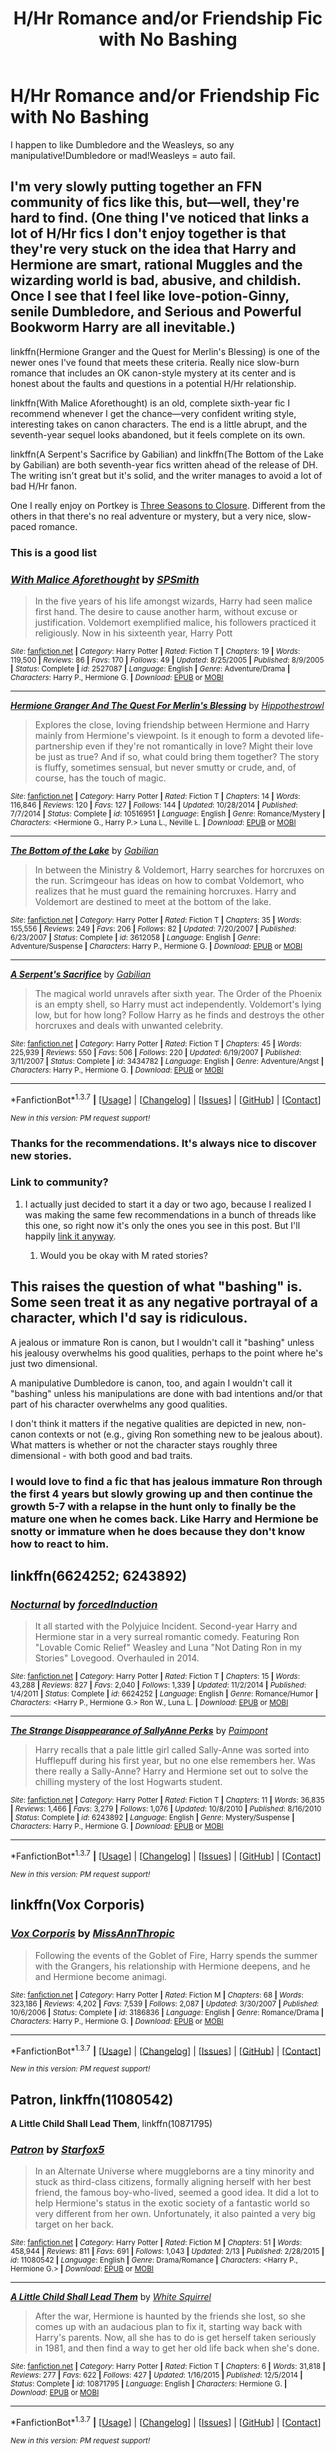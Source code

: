 #+TITLE: H/Hr Romance and/or Friendship Fic with No Bashing

* H/Hr Romance and/or Friendship Fic with No Bashing
:PROPERTIES:
:Author: JadedReader
:Score: 19
:DateUnix: 1456946873.0
:DateShort: 2016-Mar-02
:FlairText: Request
:END:
I happen to like Dumbledore and the Weasleys, so any manipulative!Dumbledore or mad!Weasleys = auto fail.


** I'm very slowly putting together an FFN community of fics like this, but---well, they're hard to find. (One thing I've noticed that links a lot of H/Hr fics I don't enjoy together is that they're very stuck on the idea that Harry and Hermione are smart, rational Muggles and the wizarding world is bad, abusive, and childish. Once I see that I feel like love-potion-Ginny, senile Dumbledore, and Serious and Powerful Bookworm Harry are all inevitable.)

linkffn(Hermione Granger and the Quest for Merlin's Blessing) is one of the newer ones I've found that meets these criteria. Really nice slow-burn romance that includes an OK canon-style mystery at its center and is honest about the faults and questions in a potential H/Hr relationship.

linkffn(With Malice Aforethought) is an old, complete sixth-year fic I recommend whenever I get the chance---very confident writing style, interesting takes on canon characters. The end is a little abrupt, and the seventh-year sequel looks abandoned, but it feels complete on its own.

linkffn(A Serpent's Sacrifice by Gabilian) and linkffn(The Bottom of the Lake by Gabilian) are both seventh-year fics written ahead of the release of DH. The writing isn't great but it's solid, and the writer manages to avoid a lot of bad H/Hr fanon.

One I really enjoy on Portkey is [[http://fanfiction.portkey.org/index.php?act=read&storyid=7149&chapterid=&agree=1][Three Seasons to Closure]]. Different from the others in that there's no real adventure or mystery, but a very nice, slow-paced romance.
:PROPERTIES:
:Author: danfiction
:Score: 5
:DateUnix: 1456956282.0
:DateShort: 2016-Mar-03
:END:

*** This is a good list
:PROPERTIES:
:Author: KwanLi
:Score: 2
:DateUnix: 1457016996.0
:DateShort: 2016-Mar-03
:END:


*** [[http://www.fanfiction.net/s/2527087/1/][*/With Malice Aforethought/*]] by [[https://www.fanfiction.net/u/870951/SPSmith][/SPSmith/]]

#+begin_quote
  In the five years of his life amongst wizards, Harry had seen malice first hand. The desire to cause another harm, without excuse or justification. Voldemort exemplified malice, his followers practiced it religiously. Now in his sixteenth year, Harry Pott
#+end_quote

^{/Site/: [[http://www.fanfiction.net/][fanfiction.net]] *|* /Category/: Harry Potter *|* /Rated/: Fiction T *|* /Chapters/: 19 *|* /Words/: 119,500 *|* /Reviews/: 86 *|* /Favs/: 170 *|* /Follows/: 49 *|* /Updated/: 8/25/2005 *|* /Published/: 8/9/2005 *|* /Status/: Complete *|* /id/: 2527087 *|* /Language/: English *|* /Genre/: Adventure/Drama *|* /Characters/: Harry P., Hermione G. *|* /Download/: [[http://www.p0ody-files.com/ff_to_ebook/ffn-bot/index.php?id=2527087&source=ff&filetype=epub][EPUB]] or [[http://www.p0ody-files.com/ff_to_ebook/ffn-bot/index.php?id=2527087&source=ff&filetype=mobi][MOBI]]}

--------------

[[http://www.fanfiction.net/s/10516951/1/][*/Hermione Granger And The Quest For Merlin's Blessing/*]] by [[https://www.fanfiction.net/u/3099396/Hippothestrowl][/Hippothestrowl/]]

#+begin_quote
  Explores the close, loving friendship between Hermione and Harry mainly from Hermione's viewpoint. Is it enough to form a devoted life-partnership even if they're not romantically in love? Might their love be just as true? And if so, what could bring them together? The story is fluffy, sometimes sensual, but never smutty or crude, and, of course, has the touch of magic.
#+end_quote

^{/Site/: [[http://www.fanfiction.net/][fanfiction.net]] *|* /Category/: Harry Potter *|* /Rated/: Fiction T *|* /Chapters/: 14 *|* /Words/: 116,846 *|* /Reviews/: 120 *|* /Favs/: 127 *|* /Follows/: 144 *|* /Updated/: 10/28/2014 *|* /Published/: 7/7/2014 *|* /Status/: Complete *|* /id/: 10516951 *|* /Language/: English *|* /Genre/: Romance/Mystery *|* /Characters/: <Hermione G., Harry P.> Luna L., Neville L. *|* /Download/: [[http://www.p0ody-files.com/ff_to_ebook/ffn-bot/index.php?id=10516951&source=ff&filetype=epub][EPUB]] or [[http://www.p0ody-files.com/ff_to_ebook/ffn-bot/index.php?id=10516951&source=ff&filetype=mobi][MOBI]]}

--------------

[[http://www.fanfiction.net/s/3612058/1/][*/The Bottom of the Lake/*]] by [[https://www.fanfiction.net/u/1232005/Gabilian][/Gabilian/]]

#+begin_quote
  In between the Ministry & Voldemort, Harry searches for horcruxes on the run. Scrimgeour has ideas on how to combat Voldemort, who realizes that he must guard the remaining horcruxes. Harry and Voldemort are destined to meet at the bottom of the lake.
#+end_quote

^{/Site/: [[http://www.fanfiction.net/][fanfiction.net]] *|* /Category/: Harry Potter *|* /Rated/: Fiction T *|* /Chapters/: 35 *|* /Words/: 155,556 *|* /Reviews/: 249 *|* /Favs/: 206 *|* /Follows/: 82 *|* /Updated/: 7/20/2007 *|* /Published/: 6/23/2007 *|* /Status/: Complete *|* /id/: 3612058 *|* /Language/: English *|* /Genre/: Adventure/Suspense *|* /Characters/: Harry P., Hermione G. *|* /Download/: [[http://www.p0ody-files.com/ff_to_ebook/ffn-bot/index.php?id=3612058&source=ff&filetype=epub][EPUB]] or [[http://www.p0ody-files.com/ff_to_ebook/ffn-bot/index.php?id=3612058&source=ff&filetype=mobi][MOBI]]}

--------------

[[http://www.fanfiction.net/s/3434782/1/][*/A Serpent's Sacrifice/*]] by [[https://www.fanfiction.net/u/1232005/Gabilian][/Gabilian/]]

#+begin_quote
  The magical world unravels after sixth year. The Order of the Phoenix is an empty shell, so Harry must act independently. Voldemort's lying low, but for how long? Follow Harry as he finds and destroys the other horcruxes and deals with unwanted celebrity.
#+end_quote

^{/Site/: [[http://www.fanfiction.net/][fanfiction.net]] *|* /Category/: Harry Potter *|* /Rated/: Fiction T *|* /Chapters/: 45 *|* /Words/: 225,939 *|* /Reviews/: 550 *|* /Favs/: 506 *|* /Follows/: 220 *|* /Updated/: 6/19/2007 *|* /Published/: 3/11/2007 *|* /Status/: Complete *|* /id/: 3434782 *|* /Language/: English *|* /Genre/: Adventure/Angst *|* /Characters/: Harry P., Hermione G. *|* /Download/: [[http://www.p0ody-files.com/ff_to_ebook/ffn-bot/index.php?id=3434782&source=ff&filetype=epub][EPUB]] or [[http://www.p0ody-files.com/ff_to_ebook/ffn-bot/index.php?id=3434782&source=ff&filetype=mobi][MOBI]]}

--------------

*FanfictionBot*^{1.3.7} *|* [[[https://github.com/tusing/reddit-ffn-bot/wiki/Usage][Usage]]] | [[[https://github.com/tusing/reddit-ffn-bot/wiki/Changelog][Changelog]]] | [[[https://github.com/tusing/reddit-ffn-bot/issues/][Issues]]] | [[[https://github.com/tusing/reddit-ffn-bot/][GitHub]]] | [[[https://www.reddit.com/message/compose?to=%2Fu%2Ftusing][Contact]]]

^{/New in this version: PM request support!/}
:PROPERTIES:
:Author: FanfictionBot
:Score: 1
:DateUnix: 1456956353.0
:DateShort: 2016-Mar-03
:END:


*** Thanks for the recommendations. It's always nice to discover new stories.
:PROPERTIES:
:Author: MacsenWledig
:Score: 1
:DateUnix: 1456963570.0
:DateShort: 2016-Mar-03
:END:


*** Link to community?
:PROPERTIES:
:Author: midasgoldentouch
:Score: 1
:DateUnix: 1456985794.0
:DateShort: 2016-Mar-03
:END:

**** I actually just decided to start it a day or two ago, because I realized I was making the same few recommendations in a bunch of threads like this one, so right now it's only the ones you see in this post. But I'll happily [[https://www.fanfiction.net/community/Complete-Slow-Burn-Bashing-Free-H-Hr-Novels/123552/][link it anyway]].
:PROPERTIES:
:Author: danfiction
:Score: 1
:DateUnix: 1456987109.0
:DateShort: 2016-Mar-03
:END:

***** Would you be okay with M rated stories?
:PROPERTIES:
:Author: midasgoldentouch
:Score: 1
:DateUnix: 1457018353.0
:DateShort: 2016-Mar-03
:END:


** This raises the question of what "bashing" is. Some seen treat it as any negative portrayal of a character, which I'd say is ridiculous.

A jealous or immature Ron is canon, but I wouldn't call it "bashing" unless his jealousy overwhelms his good qualities, perhaps to the point where he's just two dimensional.

A manipulative Dumbledore is canon, too, and again I wouldn't call it "bashing" unless his manipulations are done with bad intentions and/or that part of his character overwhelms any good qualities.

I don't think it matters if the negative qualities are depicted in new, non-canon contexts or not (e.g., giving Ron something new to be jealous about). What matters is whether or not the character stays roughly three dimensional - with both good and bad traits.
:PROPERTIES:
:Author: philosophize
:Score: 14
:DateUnix: 1456951753.0
:DateShort: 2016-Mar-03
:END:

*** I would love to find a fic that has jealous immature Ron through the first 4 years but slowly growing up and then continue the growth 5-7 with a relapse in the hunt only to finally be the mature one when he comes back. Like Harry and Hermione be snotty or immature when he does because they don't know how to react to him.
:PROPERTIES:
:Author: LothartheDestroyer
:Score: 1
:DateUnix: 1457033429.0
:DateShort: 2016-Mar-03
:END:


** linkffn(6624252; 6243892)
:PROPERTIES:
:Author: MacsenWledig
:Score: 3
:DateUnix: 1456947427.0
:DateShort: 2016-Mar-02
:END:

*** [[http://www.fanfiction.net/s/6624252/1/][*/Nocturnal/*]] by [[https://www.fanfiction.net/u/2684008/forcedInduction][/forcedInduction/]]

#+begin_quote
  It all started with the Polyjuice Incident. Second-year Harry and Hermione star in a very surreal romantic comedy. Featuring Ron "Lovable Comic Relief" Weasley and Luna "Not Dating Ron in my Stories" Lovegood. Overhauled in 2014.
#+end_quote

^{/Site/: [[http://www.fanfiction.net/][fanfiction.net]] *|* /Category/: Harry Potter *|* /Rated/: Fiction T *|* /Chapters/: 15 *|* /Words/: 43,288 *|* /Reviews/: 827 *|* /Favs/: 2,040 *|* /Follows/: 1,339 *|* /Updated/: 11/2/2014 *|* /Published/: 1/4/2011 *|* /Status/: Complete *|* /id/: 6624252 *|* /Language/: English *|* /Genre/: Romance/Humor *|* /Characters/: <Harry P., Hermione G.> Ron W., Luna L. *|* /Download/: [[http://www.p0ody-files.com/ff_to_ebook/ffn-bot/index.php?id=6624252&source=ff&filetype=epub][EPUB]] or [[http://www.p0ody-files.com/ff_to_ebook/ffn-bot/index.php?id=6624252&source=ff&filetype=mobi][MOBI]]}

--------------

[[http://www.fanfiction.net/s/6243892/1/][*/The Strange Disappearance of SallyAnne Perks/*]] by [[https://www.fanfiction.net/u/2289300/Paimpont][/Paimpont/]]

#+begin_quote
  Harry recalls that a pale little girl called Sally-Anne was sorted into Hufflepuff during his first year, but no one else remembers her. Was there really a Sally-Anne? Harry and Hermione set out to solve the chilling mystery of the lost Hogwarts student.
#+end_quote

^{/Site/: [[http://www.fanfiction.net/][fanfiction.net]] *|* /Category/: Harry Potter *|* /Rated/: Fiction T *|* /Chapters/: 11 *|* /Words/: 36,835 *|* /Reviews/: 1,466 *|* /Favs/: 3,279 *|* /Follows/: 1,076 *|* /Updated/: 10/8/2010 *|* /Published/: 8/16/2010 *|* /Status/: Complete *|* /id/: 6243892 *|* /Language/: English *|* /Genre/: Mystery/Suspense *|* /Characters/: Harry P., Hermione G. *|* /Download/: [[http://www.p0ody-files.com/ff_to_ebook/ffn-bot/index.php?id=6243892&source=ff&filetype=epub][EPUB]] or [[http://www.p0ody-files.com/ff_to_ebook/ffn-bot/index.php?id=6243892&source=ff&filetype=mobi][MOBI]]}

--------------

*FanfictionBot*^{1.3.7} *|* [[[https://github.com/tusing/reddit-ffn-bot/wiki/Usage][Usage]]] | [[[https://github.com/tusing/reddit-ffn-bot/wiki/Changelog][Changelog]]] | [[[https://github.com/tusing/reddit-ffn-bot/issues/][Issues]]] | [[[https://github.com/tusing/reddit-ffn-bot/][GitHub]]] | [[[https://www.reddit.com/message/compose?to=%2Fu%2Ftusing][Contact]]]

^{/New in this version: PM request support!/}
:PROPERTIES:
:Author: FanfictionBot
:Score: 1
:DateUnix: 1456947522.0
:DateShort: 2016-Mar-02
:END:


** linkffn(Vox Corporis)
:PROPERTIES:
:Author: sfjoellen
:Score: 3
:DateUnix: 1456951717.0
:DateShort: 2016-Mar-03
:END:

*** [[http://www.fanfiction.net/s/3186836/1/][*/Vox Corporis/*]] by [[https://www.fanfiction.net/u/659787/MissAnnThropic][/MissAnnThropic/]]

#+begin_quote
  Following the events of the Goblet of Fire, Harry spends the summer with the Grangers, his relationship with Hermione deepens, and he and Hermione become animagi.
#+end_quote

^{/Site/: [[http://www.fanfiction.net/][fanfiction.net]] *|* /Category/: Harry Potter *|* /Rated/: Fiction M *|* /Chapters/: 68 *|* /Words/: 323,186 *|* /Reviews/: 4,202 *|* /Favs/: 7,539 *|* /Follows/: 2,087 *|* /Updated/: 3/30/2007 *|* /Published/: 10/6/2006 *|* /Status/: Complete *|* /id/: 3186836 *|* /Language/: English *|* /Genre/: Romance/Drama *|* /Characters/: Harry P., Hermione G. *|* /Download/: [[http://www.p0ody-files.com/ff_to_ebook/ffn-bot/index.php?id=3186836&source=ff&filetype=epub][EPUB]] or [[http://www.p0ody-files.com/ff_to_ebook/ffn-bot/index.php?id=3186836&source=ff&filetype=mobi][MOBI]]}

--------------

*FanfictionBot*^{1.3.7} *|* [[[https://github.com/tusing/reddit-ffn-bot/wiki/Usage][Usage]]] | [[[https://github.com/tusing/reddit-ffn-bot/wiki/Changelog][Changelog]]] | [[[https://github.com/tusing/reddit-ffn-bot/issues/][Issues]]] | [[[https://github.com/tusing/reddit-ffn-bot/][GitHub]]] | [[[https://www.reddit.com/message/compose?to=%2Fu%2Ftusing][Contact]]]

^{/New in this version: PM request support!/}
:PROPERTIES:
:Author: FanfictionBot
:Score: 1
:DateUnix: 1456951824.0
:DateShort: 2016-Mar-03
:END:


** *Patron*, linkffn(11080542)

*A Little Child Shall Lead Them*, linkffn(10871795)
:PROPERTIES:
:Author: InquisitorCOC
:Score: 3
:DateUnix: 1456949256.0
:DateShort: 2016-Mar-02
:END:

*** [[http://www.fanfiction.net/s/11080542/1/][*/Patron/*]] by [[https://www.fanfiction.net/u/2548648/Starfox5][/Starfox5/]]

#+begin_quote
  In an Alternate Universe where muggleborns are a tiny minority and stuck as third-class citizens, formally aligning herself with her best friend, the famous boy-who-lived, seemed a good idea. It did a lot to help Hermione's status in the exotic society of a fantastic world so very different from her own. Unfortunately, it also painted a very big target on her back.
#+end_quote

^{/Site/: [[http://www.fanfiction.net/][fanfiction.net]] *|* /Category/: Harry Potter *|* /Rated/: Fiction M *|* /Chapters/: 51 *|* /Words/: 458,944 *|* /Reviews/: 811 *|* /Favs/: 691 *|* /Follows/: 1,043 *|* /Updated/: 2/13 *|* /Published/: 2/28/2015 *|* /id/: 11080542 *|* /Language/: English *|* /Genre/: Drama/Romance *|* /Characters/: <Harry P., Hermione G.> *|* /Download/: [[http://www.p0ody-files.com/ff_to_ebook/ffn-bot/index.php?id=11080542&source=ff&filetype=epub][EPUB]] or [[http://www.p0ody-files.com/ff_to_ebook/ffn-bot/index.php?id=11080542&source=ff&filetype=mobi][MOBI]]}

--------------

[[http://www.fanfiction.net/s/10871795/1/][*/A Little Child Shall Lead Them/*]] by [[https://www.fanfiction.net/u/5339762/White-Squirrel][/White Squirrel/]]

#+begin_quote
  After the war, Hermione is haunted by the friends she lost, so she comes up with an audacious plan to fix it, starting way back with Harry's parents. Now, all she has to do is get herself taken seriously in 1981, and then find a way to get her old life back when she's done.
#+end_quote

^{/Site/: [[http://www.fanfiction.net/][fanfiction.net]] *|* /Category/: Harry Potter *|* /Rated/: Fiction T *|* /Chapters/: 6 *|* /Words/: 31,818 *|* /Reviews/: 277 *|* /Favs/: 622 *|* /Follows/: 427 *|* /Updated/: 1/16/2015 *|* /Published/: 12/5/2014 *|* /Status/: Complete *|* /id/: 10871795 *|* /Language/: English *|* /Characters/: Hermione G. *|* /Download/: [[http://www.p0ody-files.com/ff_to_ebook/ffn-bot/index.php?id=10871795&source=ff&filetype=epub][EPUB]] or [[http://www.p0ody-files.com/ff_to_ebook/ffn-bot/index.php?id=10871795&source=ff&filetype=mobi][MOBI]]}

--------------

*FanfictionBot*^{1.3.7} *|* [[[https://github.com/tusing/reddit-ffn-bot/wiki/Usage][Usage]]] | [[[https://github.com/tusing/reddit-ffn-bot/wiki/Changelog][Changelog]]] | [[[https://github.com/tusing/reddit-ffn-bot/issues/][Issues]]] | [[[https://github.com/tusing/reddit-ffn-bot/][GitHub]]] | [[[https://www.reddit.com/message/compose?to=%2Fu%2Ftusing][Contact]]]

^{/New in this version: PM request support!/}
:PROPERTIES:
:Author: FanfictionBot
:Score: 2
:DateUnix: 1456949323.0
:DateShort: 2016-Mar-02
:END:


** linkffn(8171452)
:PROPERTIES:
:Author: Englishhedgehog13
:Score: 2
:DateUnix: 1456948478.0
:DateShort: 2016-Mar-02
:END:

*** [[http://www.fanfiction.net/s/8171452/1/][*/Harmony/*]] by [[https://www.fanfiction.net/u/3955920/HalfASlug][/HalfASlug/]]

#+begin_quote
  Harry and Hermione. Because a boy and a girl really can just be friends. Missing moments series.
#+end_quote

^{/Site/: [[http://www.fanfiction.net/][fanfiction.net]] *|* /Category/: Harry Potter *|* /Rated/: Fiction K+ *|* /Chapters/: 8 *|* /Words/: 16,196 *|* /Reviews/: 107 *|* /Favs/: 197 *|* /Follows/: 55 *|* /Updated/: 6/22/2012 *|* /Published/: 6/1/2012 *|* /Status/: Complete *|* /id/: 8171452 *|* /Language/: English *|* /Genre/: Friendship *|* /Characters/: Harry P., Hermione G. *|* /Download/: [[http://www.p0ody-files.com/ff_to_ebook/ffn-bot/index.php?id=8171452&source=ff&filetype=epub][EPUB]] or [[http://www.p0ody-files.com/ff_to_ebook/ffn-bot/index.php?id=8171452&source=ff&filetype=mobi][MOBI]]}

--------------

*FanfictionBot*^{1.3.7} *|* [[[https://github.com/tusing/reddit-ffn-bot/wiki/Usage][Usage]]] | [[[https://github.com/tusing/reddit-ffn-bot/wiki/Changelog][Changelog]]] | [[[https://github.com/tusing/reddit-ffn-bot/issues/][Issues]]] | [[[https://github.com/tusing/reddit-ffn-bot/][GitHub]]] | [[[https://www.reddit.com/message/compose?to=%2Fu%2Ftusing][Contact]]]

^{/New in this version: PM request support!/}
:PROPERTIES:
:Author: FanfictionBot
:Score: 1
:DateUnix: 1456948566.0
:DateShort: 2016-Mar-02
:END:


*** Seconded
:PROPERTIES:
:Author: Hpfm2
:Score: 1
:DateUnix: 1456968387.0
:DateShort: 2016-Mar-03
:END:


** There's one that probably fits. linkffn(Shadow Walks) is pretty angsty, but it has a happy ending, and there's no bashing.
:PROPERTIES:
:Author: Karinta
:Score: 2
:DateUnix: 1456963235.0
:DateShort: 2016-Mar-03
:END:

*** [[http://www.fanfiction.net/s/6092362/1/][*/Shadow Walks/*]] by [[https://www.fanfiction.net/u/636397/lorien829][/lorien829/]]

#+begin_quote
  In the five years since the Final Battle, Harry Potter and Ron Weasley have struggled to cope with the mysterious disappearance and apparent death of Hermione Granger. There are deeper and darker purposes at work than Harry yet realizes.
#+end_quote

^{/Site/: [[http://www.fanfiction.net/][fanfiction.net]] *|* /Category/: Harry Potter *|* /Rated/: Fiction T *|* /Chapters/: 22 *|* /Words/: 84,455 *|* /Reviews/: 378 *|* /Favs/: 476 *|* /Follows/: 190 *|* /Updated/: 10/24/2010 *|* /Published/: 6/28/2010 *|* /Status/: Complete *|* /id/: 6092362 *|* /Language/: English *|* /Genre/: Angst/Romance *|* /Characters/: Harry P., Hermione G. *|* /Download/: [[http://www.p0ody-files.com/ff_to_ebook/ffn-bot/index.php?id=6092362&source=ff&filetype=epub][EPUB]] or [[http://www.p0ody-files.com/ff_to_ebook/ffn-bot/index.php?id=6092362&source=ff&filetype=mobi][MOBI]]}

--------------

*FanfictionBot*^{1.3.7} *|* [[[https://github.com/tusing/reddit-ffn-bot/wiki/Usage][Usage]]] | [[[https://github.com/tusing/reddit-ffn-bot/wiki/Changelog][Changelog]]] | [[[https://github.com/tusing/reddit-ffn-bot/issues/][Issues]]] | [[[https://github.com/tusing/reddit-ffn-bot/][GitHub]]] | [[[https://www.reddit.com/message/compose?to=%2Fu%2Ftusing][Contact]]]

^{/New in this version: PM request support!/}
:PROPERTIES:
:Author: FanfictionBot
:Score: 1
:DateUnix: 1456963250.0
:DateShort: 2016-Mar-03
:END:


** Linkffn(Bearings) is a fic that is H/Hr and doesn't have bashing.
:PROPERTIES:
:Author: BlueLightsInYourEyes
:Score: 1
:DateUnix: 1456983988.0
:DateShort: 2016-Mar-03
:END:

*** [[http://www.fanfiction.net/s/3137306/1/][*/Bearings/*]] by [[https://www.fanfiction.net/u/894293/MattD12027][/MattD12027/]]

#+begin_quote
  After leaving Britain to continue his education, Harry tries to bring the British Wizarding world into the 21st century. Author's note: This was written before the seventh book was published. Character-driven drama with a lot of introspection.
#+end_quote

^{/Site/: [[http://www.fanfiction.net/][fanfiction.net]] *|* /Category/: Harry Potter *|* /Rated/: Fiction M *|* /Chapters/: 31 *|* /Words/: 230,695 *|* /Reviews/: 541 *|* /Favs/: 1,190 *|* /Follows/: 694 *|* /Updated/: 5/27/2010 *|* /Published/: 9/2/2006 *|* /Status/: Complete *|* /id/: 3137306 *|* /Language/: English *|* /Genre/: Drama/Romance *|* /Characters/: <Harry P., Hermione G.> <Ron W., Luna L.> *|* /Download/: [[http://www.p0ody-files.com/ff_to_ebook/ffn-bot/index.php?id=3137306&source=ff&filetype=epub][EPUB]] or [[http://www.p0ody-files.com/ff_to_ebook/ffn-bot/index.php?id=3137306&source=ff&filetype=mobi][MOBI]]}

--------------

*FanfictionBot*^{1.3.7} *|* [[[https://github.com/tusing/reddit-ffn-bot/wiki/Usage][Usage]]] | [[[https://github.com/tusing/reddit-ffn-bot/wiki/Changelog][Changelog]]] | [[[https://github.com/tusing/reddit-ffn-bot/issues/][Issues]]] | [[[https://github.com/tusing/reddit-ffn-bot/][GitHub]]] | [[[https://www.reddit.com/message/compose?to=%2Fu%2Ftusing][Contact]]]

^{/New in this version: PM request support!/}
:PROPERTIES:
:Author: FanfictionBot
:Score: 1
:DateUnix: 1456984001.0
:DateShort: 2016-Mar-03
:END:


** linkffn(Hermione Granger is Stupid);\\
Linkffn(Champion by OctaviousOwl)
:PROPERTIES:
:Author: midasgoldentouch
:Score: 1
:DateUnix: 1456985772.0
:DateShort: 2016-Mar-03
:END:

*** [[http://www.fanfiction.net/s/9591005/1/][*/Champion/*]] by [[https://www.fanfiction.net/u/1349264/OctaviusOwl][/OctaviusOwl/]]

#+begin_quote
  Voldemort won the war. Harry Evans attends Hogwarts where discrimination is rampant. Voldemort rules Britain but a Resistance movement is fighting back. No one knows much about them for sure, except for their name: The Marauders. Fourth Year. TriWizard Tournament. AU.
#+end_quote

^{/Site/: [[http://www.fanfiction.net/][fanfiction.net]] *|* /Category/: Harry Potter *|* /Rated/: Fiction M *|* /Chapters/: 20 *|* /Words/: 79,036 *|* /Reviews/: 410 *|* /Favs/: 922 *|* /Follows/: 1,348 *|* /Updated/: 8/7/2015 *|* /Published/: 8/12/2013 *|* /id/: 9591005 *|* /Language/: English *|* /Genre/: Adventure *|* /Characters/: Harry P., Fleur D. *|* /Download/: [[http://www.p0ody-files.com/ff_to_ebook/ffn-bot/index.php?id=9591005&source=ff&filetype=epub][EPUB]] or [[http://www.p0ody-files.com/ff_to_ebook/ffn-bot/index.php?id=9591005&source=ff&filetype=mobi][MOBI]]}

--------------

[[http://www.fanfiction.net/s/8101469/1/][*/Hermione Granger is Stupid/*]] by [[https://www.fanfiction.net/u/971034/Ruinus][/Ruinus/]]

#+begin_quote
  Set during 6th year, Hermione gets help from two people she least expected and realizes she's in love with the wrong guy.
#+end_quote

^{/Site/: [[http://www.fanfiction.net/][fanfiction.net]] *|* /Category/: Harry Potter *|* /Rated/: Fiction T *|* /Chapters/: 19 *|* /Words/: 154,211 *|* /Reviews/: 573 *|* /Favs/: 1,263 *|* /Follows/: 829 *|* /Updated/: 12/19/2012 *|* /Published/: 5/9/2012 *|* /Status/: Complete *|* /id/: 8101469 *|* /Language/: English *|* /Genre/: Romance *|* /Characters/: <Harry P., Hermione G.> *|* /Download/: [[http://www.p0ody-files.com/ff_to_ebook/ffn-bot/index.php?id=8101469&source=ff&filetype=epub][EPUB]] or [[http://www.p0ody-files.com/ff_to_ebook/ffn-bot/index.php?id=8101469&source=ff&filetype=mobi][MOBI]]}

--------------

*FanfictionBot*^{1.3.7} *|* [[[https://github.com/tusing/reddit-ffn-bot/wiki/Usage][Usage]]] | [[[https://github.com/tusing/reddit-ffn-bot/wiki/Changelog][Changelog]]] | [[[https://github.com/tusing/reddit-ffn-bot/issues/][Issues]]] | [[[https://github.com/tusing/reddit-ffn-bot/][GitHub]]] | [[[https://www.reddit.com/message/compose?to=%2Fu%2Ftusing][Contact]]]

^{/New in this version: PM request support!/}
:PROPERTIES:
:Author: FanfictionBot
:Score: 1
:DateUnix: 1456985834.0
:DateShort: 2016-Mar-03
:END:
